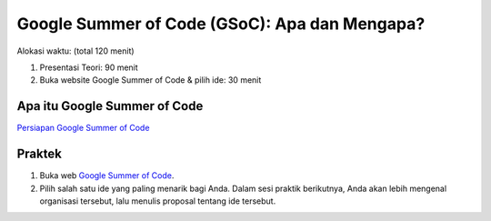 Google Summer of Code (GSoC): Apa dan Mengapa?
==============================================

Alokasi waktu: (total 120 menit)

1. Presentasi Teori: 90 menit
2. Buka website Google Summer of Code & pilih ide: 30 menit

Apa itu Google Summer of Code
-----------------------------

`Persiapan Google Summer of Code`_

.. raw:: html

    <iframe src="//www.slideshare.net/slideshow/embed_code/key/yHP1TIBzHn0Pb" width="595" height="485" frameborder="0" marginwidth="0" marginheight="0" scrolling="no" style="border:1px solid #CCC; border-width:1px; margin-bottom:5px; max-width: 100%;" allowfullscreen> </iframe> <div style="margin-bottom:5px"> <strong> <a href="//www.slideshare.net/ceefour/persiapan-google-summer-of-code-gsoc" title="Persiapan Google Summer of Code (GSoC)" target="_blank">Persiapan Google Summer of Code (GSoC)</a> </strong> from <strong><a target="_blank" href="//www.slideshare.net/ceefour">Hendy Irawan</a></strong> </div>

.. _Persiapan Google Summer of Code: http://www.slideshare.net/ceefour/persiapan-google-summer-of-code-gsoc

Praktek
-------

1. Buka web `Google Summer of Code`_. 
2. Pilih salah satu ide yang paling menarik bagi Anda. Dalam sesi praktik berikutnya, Anda akan lebih mengenal organisasi tersebut, lalu menulis proposal tentang ide tersebut.

.. _Google Summer of Code: https://developers.google.com/open-source/gsoc/
